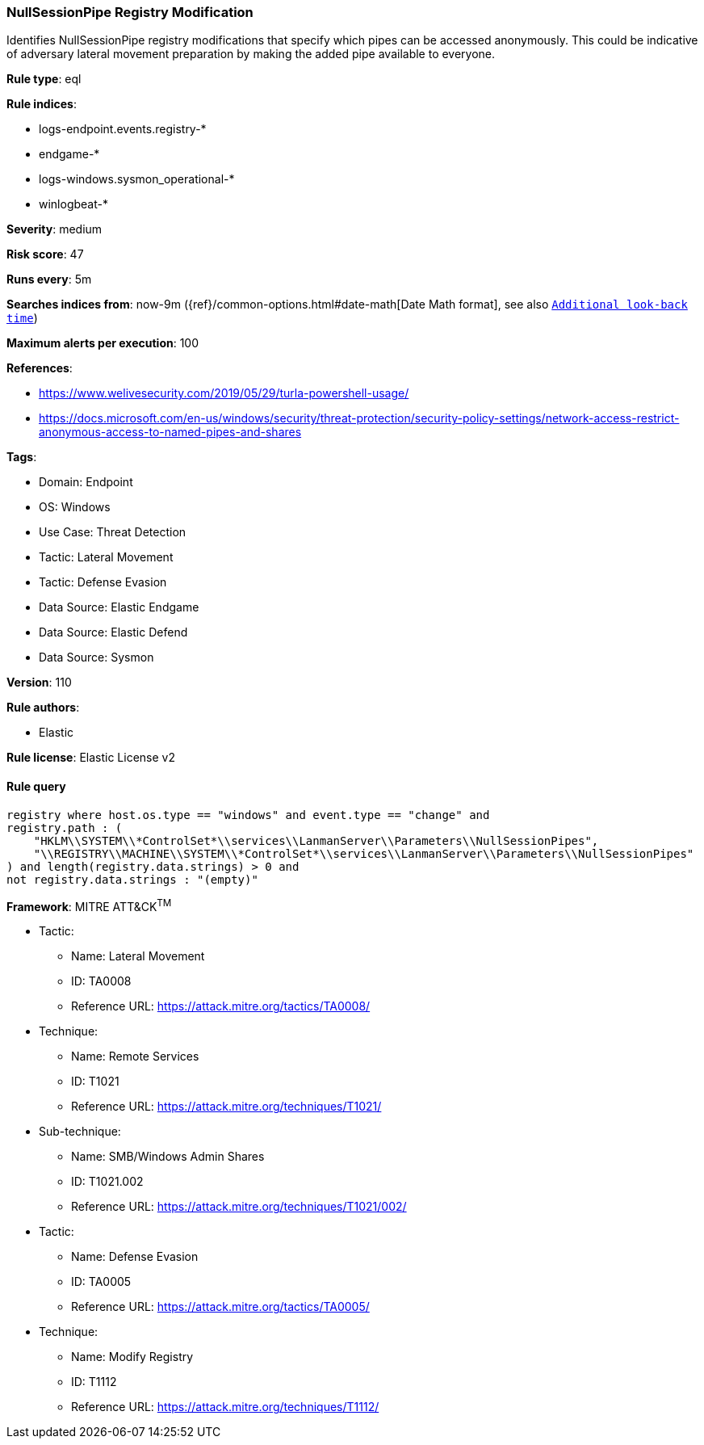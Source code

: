 [[prebuilt-rule-8-14-9-nullsessionpipe-registry-modification]]
=== NullSessionPipe Registry Modification

Identifies NullSessionPipe registry modifications that specify which pipes can be accessed anonymously. This could be indicative of adversary lateral movement preparation by making the added pipe available to everyone.

*Rule type*: eql

*Rule indices*: 

* logs-endpoint.events.registry-*
* endgame-*
* logs-windows.sysmon_operational-*
* winlogbeat-*

*Severity*: medium

*Risk score*: 47

*Runs every*: 5m

*Searches indices from*: now-9m ({ref}/common-options.html#date-math[Date Math format], see also <<rule-schedule, `Additional look-back time`>>)

*Maximum alerts per execution*: 100

*References*: 

* https://www.welivesecurity.com/2019/05/29/turla-powershell-usage/
* https://docs.microsoft.com/en-us/windows/security/threat-protection/security-policy-settings/network-access-restrict-anonymous-access-to-named-pipes-and-shares

*Tags*: 

* Domain: Endpoint
* OS: Windows
* Use Case: Threat Detection
* Tactic: Lateral Movement
* Tactic: Defense Evasion
* Data Source: Elastic Endgame
* Data Source: Elastic Defend
* Data Source: Sysmon

*Version*: 110

*Rule authors*: 

* Elastic

*Rule license*: Elastic License v2


==== Rule query


[source, js]
----------------------------------
registry where host.os.type == "windows" and event.type == "change" and
registry.path : (
    "HKLM\\SYSTEM\\*ControlSet*\\services\\LanmanServer\\Parameters\\NullSessionPipes",
    "\\REGISTRY\\MACHINE\\SYSTEM\\*ControlSet*\\services\\LanmanServer\\Parameters\\NullSessionPipes"
) and length(registry.data.strings) > 0 and
not registry.data.strings : "(empty)"

----------------------------------

*Framework*: MITRE ATT&CK^TM^

* Tactic:
** Name: Lateral Movement
** ID: TA0008
** Reference URL: https://attack.mitre.org/tactics/TA0008/
* Technique:
** Name: Remote Services
** ID: T1021
** Reference URL: https://attack.mitre.org/techniques/T1021/
* Sub-technique:
** Name: SMB/Windows Admin Shares
** ID: T1021.002
** Reference URL: https://attack.mitre.org/techniques/T1021/002/
* Tactic:
** Name: Defense Evasion
** ID: TA0005
** Reference URL: https://attack.mitre.org/tactics/TA0005/
* Technique:
** Name: Modify Registry
** ID: T1112
** Reference URL: https://attack.mitre.org/techniques/T1112/

